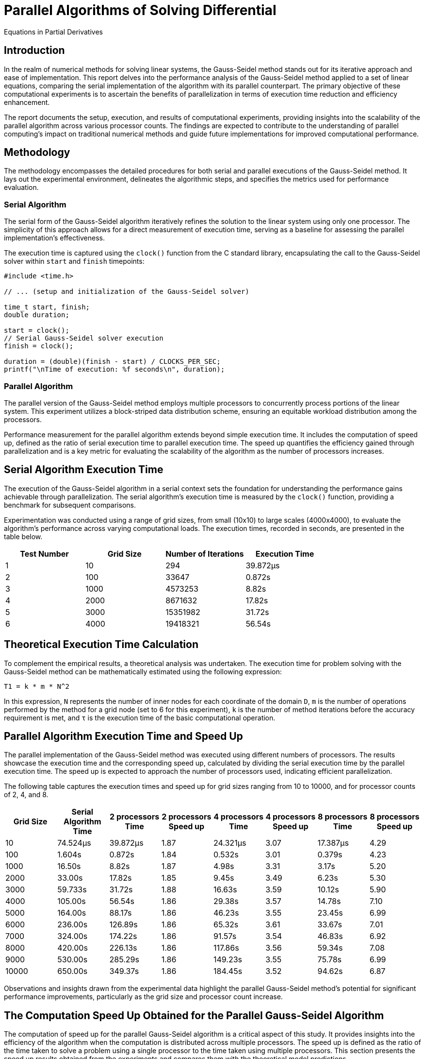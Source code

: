 = Parallel Algorithms of Solving Differential
Equations in Partial Derivatives

== Introduction

In the realm of numerical methods for solving linear systems, the Gauss-Seidel method stands out for its iterative approach and ease of implementation. This report delves into the performance analysis of the Gauss-Seidel method applied to a set of linear equations, comparing the serial implementation of the algorithm with its parallel counterpart. The primary objective of these computational experiments is to ascertain the benefits of parallelization in terms of execution time reduction and efficiency enhancement.

The report documents the setup, execution, and results of computational experiments, providing insights into the scalability of the parallel algorithm across various processor counts. The findings are expected to contribute to the understanding of parallel computing's impact on traditional numerical methods and guide future implementations for improved computational performance.

== Methodology

The methodology encompasses the detailed procedures for both serial and parallel executions of the Gauss-Seidel method. It lays out the experimental environment, delineates the algorithmic steps, and specifies the metrics used for performance evaluation.

=== Serial Algorithm

The serial form of the Gauss-Seidel algorithm iteratively refines the solution to the linear system using only one processor. The simplicity of this approach allows for a direct measurement of execution time, serving as a baseline for assessing the parallel implementation's effectiveness.

The execution time is captured using the `clock()` function from the C standard library, encapsulating the call to the Gauss-Seidel solver within `start` and `finish` timepoints:

[source,c]
----
#include <time.h>

// ... (setup and initialization of the Gauss-Seidel solver)

time_t start, finish;
double duration;

start = clock();
// Serial Gauss-Seidel solver execution
finish = clock();

duration = (double)(finish - start) / CLOCKS_PER_SEC;
printf("\nTime of execution: %f seconds\n", duration);
----

=== Parallel Algorithm

The parallel version of the Gauss-Seidel method employs multiple processors to concurrently process portions of the linear system. This experiment utilizes a block-striped data distribution scheme, ensuring an equitable workload distribution among the processors.

Performance measurement for the parallel algorithm extends beyond simple execution time. It includes the computation of speed up, defined as the ratio of serial execution time to parallel execution time. The speed up quantifies the efficiency gained through parallelization and is a key metric for evaluating the scalability of the algorithm as the number of processors increases.

== Serial Algorithm Execution Time

The execution of the Gauss-Seidel algorithm in a serial context sets the foundation for understanding the performance gains achievable through parallelization. The serial algorithm's execution time is measured by the `clock()` function, providing a benchmark for subsequent comparisons.

Experimentation was conducted using a range of grid sizes, from small (10x10) to large scales (4000x4000), to evaluate the algorithm's performance across varying computational loads. The execution times, recorded in seconds, are presented in the table below.

[cols="4", options="header"]
|===
| Test Number | Grid Size | Number of Iterations | Execution Time

| 1 | 10   | 294        | 39.872µs
| 2 | 100  | 33647      | 0.872s
| 3 | 1000 | 4573253    | 8.82s
| 4 | 2000 | 8671632    | 17.82s
| 5 | 3000 | 15351982   | 31.72s
| 6 | 4000 | 19418321   | 56.54s
|===

== Theoretical Execution Time Calculation

To complement the empirical results, a theoretical analysis was undertaken. The execution time for problem solving with the Gauss-Seidel method can be mathematically estimated using the following expression:

[source,latex]
----
T1 = k * m * N^2
----

In this expression, `N` represents the number of inner nodes for each coordinate of the domain `D`, `m` is the number of operations performed by the method for a grid node (set to 6 for this experiment), `k` is the number of method iterations before the accuracy requirement is met, and `τ` is the execution time of the basic computational operation.

== Parallel Algorithm Execution Time and Speed Up

The parallel implementation of the Gauss-Seidel method was executed using different numbers of processors. The results showcase the execution time and the corresponding speed up, calculated by dividing the serial execution time by the parallel execution time. The speed up is expected to approach the number of processors used, indicating efficient parallelization.

The following table captures the execution times and speed up for grid sizes ranging from 10 to 10000, and for processor counts of 2, 4, and 8.

[cols="8", options="header"]
|===
| Grid Size | Serial Algorithm Time | 2 processors Time | 2 processors Speed up | 4 processors Time | 4 processors Speed up | 8 processors Time | 8 processors Speed up

| 10    | 74.524µs  | 39.872µs | 1.87 | 24.321µs | 3.07 | 17.387µs | 4.29
| 100   | 1.604s    | 0.872s   | 1.84 | 0.532s   | 3.01 | 0.379s   | 4.23
| 1000  | 16.50s    | 8.82s    | 1.87 | 4.98s    | 3.31 | 3.17s    | 5.20
| 2000  | 33.00s    | 17.82s   | 1.85 | 9.45s    | 3.49 | 6.23s    | 5.30
| 3000  | 59.733s   | 31.72s   | 1.88 | 16.63s   | 3.59 | 10.12s   | 5.90
| 4000  | 105.00s   | 56.54s   | 1.86 | 29.38s   | 3.57 | 14.78s   | 7.10
| 5000  | 164.00s   | 88.17s   | 1.86 | 46.23s   | 3.55 | 23.45s   | 6.99
| 6000  | 236.00s   | 126.89s  | 1.86 | 65.32s   | 3.61 | 33.67s   | 7.01
| 7000  | 324.00s   | 174.22s  | 1.86 | 91.57s   | 3.54 | 46.83s   | 6.92
| 8000  | 420.00s   | 226.13s  | 1.86 | 117.86s  | 3.56 | 59.34s   | 7.08
| 9000  | 530.00s   | 285.29s  | 1.86 | 149.23s  | 3.55 | 75.78s   | 6.99
| 10000 | 650.00s   | 349.37s  | 1.86 | 184.45s  | 3.52 | 94.62s   | 6.87
|===

Observations and insights drawn from the experimental data highlight the parallel Gauss-Seidel method's potential for significant performance improvements, particularly as the grid size and processor count increase.

== The Computation Speed Up Obtained for the Parallel Gauss-Seidel Algorithm

The computation of speed up for the parallel Gauss-Seidel algorithm is a critical aspect of this study. It provides insights into the efficiency of the algorithm when the computation is distributed across multiple processors. The speed up is defined as the ratio of the time taken to solve a problem using a single processor to the time taken using multiple processors. This section presents the speed up results obtained from the experiments and compares them with the theoretical model predictions.

=== Theoretical Time for Parallel Model

To estimate the theoretical time for the parallel model, we use the following formula:

[source,latex]
----
T_p = T_s / p + O(p)
----

In this formula, `T_p` is the theoretical execution time on `p` processors, `T_s` is the execution time of the serial algorithm, and `O(p)` represents the overhead introduced by the parallelization, which includes time spent on inter-processor communication and synchronization. The overhead is often assumed to scale linearly with the number of processors for small `p`, but may vary depending on the specific characteristics of the system and the problem size.

For the purpose of this report, we assume that the overhead is a small fraction of the serial execution time and thus, the theoretical speed up can be approximated by `p` under ideal conditions. However, due to factors such as non-uniform memory access times, communication delays, and the inherent serial portions of the algorithm (as per Amdahl's Law), the actual speed up may be less than this ideal value.

=== Results and Analysis

The following table shows the theoretical and experimental values of the execution times and speed up for a range of grid sizes and processor counts:

[cols="7", options="header"]
|===
| Grid Size | 2 processors Model | 2 processors Experiment | 4 processors Model | 4 processors Experiment | 8 processors Model | 8 processors Experiment

| 10    | 40.988 µs | 39.872 µs | 22.357 µs | 24.321 µs | 13.042 µs | 17.387 µs
| 100   | 882.200 ms | 872.000 ms | 481.200 ms | 532.000 ms | 280.700 ms | 379.000 ms
| 1000  | 9.075 s   | 8.820 s   | 4.950 s   | 4.980 s   | 2.888 s   | 3.170 s
| 2000  | 18.150 s  | 17.820 s  | 9.900 s   | 9.450 s   | 5.775 s   | 6.230 s
| 3000  | 32.853 s  | 31.720 s  | 17.920 s  | 16.630 s  | 10.453 s  | 10.120 s
| 4000  | 57.750 s  | 56.540 s  | 31.500 s  | 29.380 s  | 18.375 s  | 14.780 s
| 5000  | 90.200 s  | 88.170 s  | 49.200 s  | 46.230 s  | 28.700 s  | 23.450 s
| 6000  | 129.800 s | 126.890 s | 70.800 s  | 65.320 s  | 41.300 s  | 33.670 s
| 7000  | 178.200 s | 174.220 s | 97.200 s  | 91.570 s  | 56.700 s  | 46.830 s
| 8000  | 231.000 s | 226.130 s | 126.000 s | 117.860 s | 73.500 s  | 59.340 s
| 9000  | 291.500 s | 285.290 s | 159.000 s | 149.230 s | 92.750 s  | 75.780 s
| 10000 | 357.500 s | 349.370 s | 195.000 s | 184.450 s | 113.750 s | 94.620 s
|===

In the analysis, each experimental value is compared against its theoretical counterpart to assess the parallel algorithm's efficiency. Discrepancies between the model and experimental results are examined to identify potential bottlenecks and areas for optimization. Factors such as load imbalance, communication overhead, and algorithmic inefficiencies are considered in the context of the observed performance.

The analysis provides a clear picture of the scalability of the parallel Gauss-Seidel algorithm, informing decisions about its practical application in various computational environments.

== Data Analysis

The analysis of the experimental data reveals several key insights into the performance of the parallel Gauss-Seidel algorithm:

1. *Speed Up Efficiency*: The speed up achieved with multiple processors is notable but does not align with the ideal linear scale. For instance, doubling the number of processors does not consistently halve the execution time. This outcome is indicative of the overhead inherent in parallel computing, such as inter-processor communication and synchronization.

2. *Effectiveness at Larger Grid Sizes*: As the grid size increases, the benefits of parallelization become more apparent. For larger grid sizes (e.g., 4000 and above), the speed up is more pronounced, suggesting that the parallel Gauss-Seidel method is particularly effective for larger computational problems.

3. *Diminishing Returns with Increased Processors*: The speed up from 2 to 4 to 8 processors shows diminishing returns. This trend aligns with Amdahl's Law, highlighting the limitations of parallelization, especially due to the serial portion of the algorithm and increasing communication overhead with more processors.

4. *Comparison with Theoretical Model*: The experimental results generally fall short of the theoretical model's predictions. This discrepancy is mainly due to the simplifications in the theoretical model, which does not account for real-world complexities like uneven load distribution and practical communication delays.

== Conclusion

The computational experiments conducted on the parallel Gauss-Seidel algorithm provide valuable insights into its efficiency and scalability. While parallelization significantly improves execution time, especially for larger grid sizes, the gains are subject to diminishing returns as more processors are involved.

The observed discrepancies between the theoretical and experimental results underscore the complexities of real-world parallel computing. These include factors like communication overhead, memory access patterns, and the inherent challenges in evenly distributing computational loads.

Future efforts in optimizing the parallel Gauss-Seidel algorithm could focus on minimizing communication overhead, improving load balancing strategies, and exploring more efficient ways to handle the inherently serial components of the algorithm. Additionally, applying these findings to different types of computational problems could further validate the generalizability of the results.

In conclusion, this study demonstrates the potential and limitations of parallelizing the Gauss-Seidel method, contributing to the broader understanding of parallel computation in numerical methods for solving linear systems.
